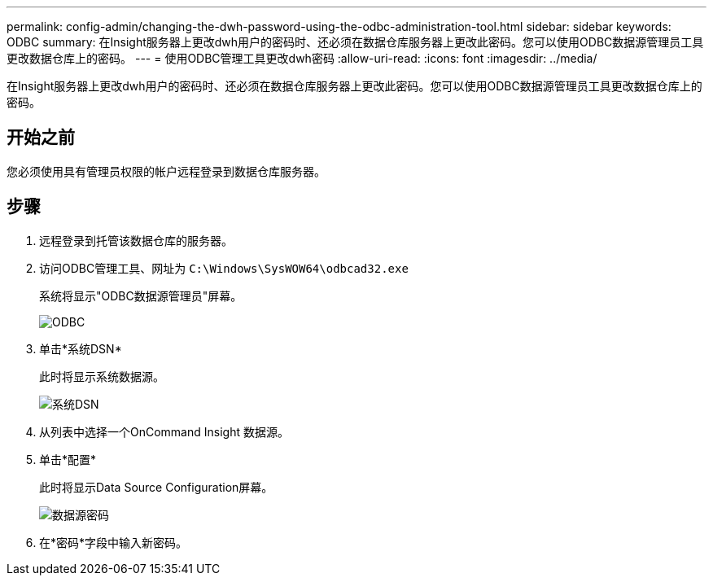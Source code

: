 ---
permalink: config-admin/changing-the-dwh-password-using-the-odbc-administration-tool.html 
sidebar: sidebar 
keywords: ODBC 
summary: 在Insight服务器上更改dwh用户的密码时、还必须在数据仓库服务器上更改此密码。您可以使用ODBC数据源管理员工具更改数据仓库上的密码。 
---
= 使用ODBC管理工具更改dwh密码
:allow-uri-read: 
:icons: font
:imagesdir: ../media/


[role="lead"]
在Insight服务器上更改dwh用户的密码时、还必须在数据仓库服务器上更改此密码。您可以使用ODBC数据源管理员工具更改数据仓库上的密码。



== 开始之前

您必须使用具有管理员权限的帐户远程登录到数据仓库服务器。



== 步骤

. 远程登录到托管该数据仓库的服务器。
. 访问ODBC管理工具、网址为 `C:\Windows\SysWOW64\odbcad32.exe`
+
系统将显示"ODBC数据源管理员"屏幕。

+
image::../media/odbc.gif[ODBC]

. 单击*系统DSN*
+
此时将显示系统数据源。

+
image::../media/system-dsn.gif[系统DSN]

. 从列表中选择一个OnCommand Insight 数据源。
. 单击*配置*
+
此时将显示Data Source Configuration屏幕。

+
image::../media/data-source-password.gif[数据源密码]

. 在*密码*字段中输入新密码。

